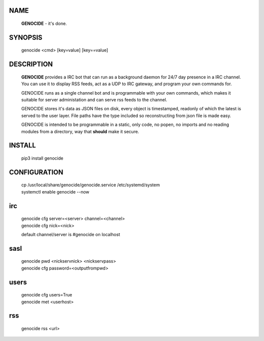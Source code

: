 .. _admin:

NAME
====

 **GENOCIDE** - it's done.

SYNOPSIS
========

 genocide \<cmd\> \[key=value\] \[key==value\] 

DESCRIPTION
===========

 **GENOCIDE** provides a IRC bot that can run as a background daemon for 24/7
 day presence in a IRC channel. You can use it to display RSS feeds,
 act as a UDP to IRC gateway, and program your own commands for.

 GENOCIDE runs as a single channel bot and is 
 programmable with your own commands, which makes it suitable for server
 administation and can serve rss feeds to the channel.

 GENOCIDE stores it's data as JSON files  on disk, every object is timestamped,
 readonly of which the latest is served to the user layer. File paths have the
 type included so reconstructing from json file is made easy.

 GENOCIDE is intended to be programmable in a static, only code, no popen,
 no imports and no reading modules from a directory, way that **should** make
 it secure.
 

INSTALL
=======

 pip3 install genocide
    
CONFIGURATION
=============

 | cp /usr/local/share/genocide/genocide.service /etc/systemd/system
 | systemctl enable genocide --now

irc
===

 | genocide cfg server=<server> channel=<channel>
 | genocide cfg nick=<nick> 

 default channel/server is #genocide on localhost

sasl
====

  | genocide pwd <nickservnick> <nickservpass>
  | genocide cfg password=<outputfrompwd>

users
=====

  | genocide cfg users=True
  | genocide met <userhost>

rss
===

  | genocide rss <url>

